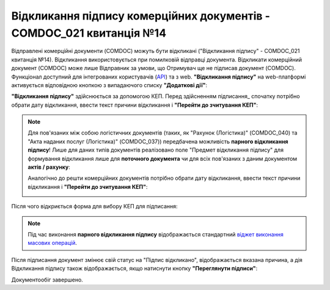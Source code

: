 ########################################################################################################################
Відкликання підпису комерційних документів - COMDOC_021 квитанція №14
########################################################################################################################

.. початок блоку для Comdoc_Revoke

.. role:: red

Відправлені комерційні документи (COMDOC) можуть бути відкликані ("Відкликання підпису" - COMDOC_021 квитанція №14). Відкликання використовується при помилковій відправці документа. Відкликати комерційний документ (COMDOC) може лише Відправник за умови, що Отримувач ще не підписав документ (COMDOC). Функціонал доступний для інтегрованих користувачів (`API <https://wiki.edin.ua/uk/latest/integration_2_0/APIv2/APIv2_list.html>`_) та з web. **"Відкликання підпису"** на web-платформі активується відповідною кнопкою з випадаючого списку **"Додаткові дії"**:

.. image:: /_constant/comdoc_revoke/comdoc_revoke_005.png
   :align: center

**"Відкликання підпису"** здійснюється за допомогою КЕП. Перед здійсненням підписання_ спочатку потрібно обрати дату відкликання, ввести текст причини відкликання і **"Перейти до зчитування КЕП"**:

.. image:: /_constant/comdoc_revoke/comdoc_revoke_004.png
   :align: center

.. note::
   Для пов'язаних між собою логістичних документів (таких, як "Рахунок (Логістика)" (COMDOC_040) та "Акта наданих послуг (Логістика)" (COMDOC_037)) передбачена можливість **парного відкликання підпису**! Лише для даних типів документів реалізовано поле "Предмет відкликання підпису" для формування відкликання лише для **поточного документа** чи для всіх пов'язаних з даним документом **актів / рахунку**:

   .. image:: /_constant/comdoc_revoke/comdoc_revoke_007.png
      :align: center

   Аналогічно до решти комерційних документів потрібно обрати дату відкликання, ввести текст причини відкликання і **"Перейти до зчитування КЕП"**:

   .. image:: /_constant/comdoc_revoke/comdoc_revoke_008.png
      :align: center

Після чого відкриється форма для вибору КЕП для підписання:

.. image:: /_constant/comdoc_sign.png
   :align: center

.. note::
   Під час виконання **парного відкликання підпису** відображається стандартний `віджет виконання масових операцій <https://wiki.edin.ua/uk/latest/_constant/mass_widget/mass_widget.html>`__.

Після підписання документ змінює свій статус на :red:`"Підпис відкликано"`, відображається вказана причина, а дія Відкликання підпису також відображається, якщо натиснути кнопку **"Переглянути підписи"**: 

.. image:: /_constant/comdoc_revoke/comdoc_revoke_006.png
   :align: center

Документообіг завершено.

.. кінець блоку для Comdoc_Revoke
